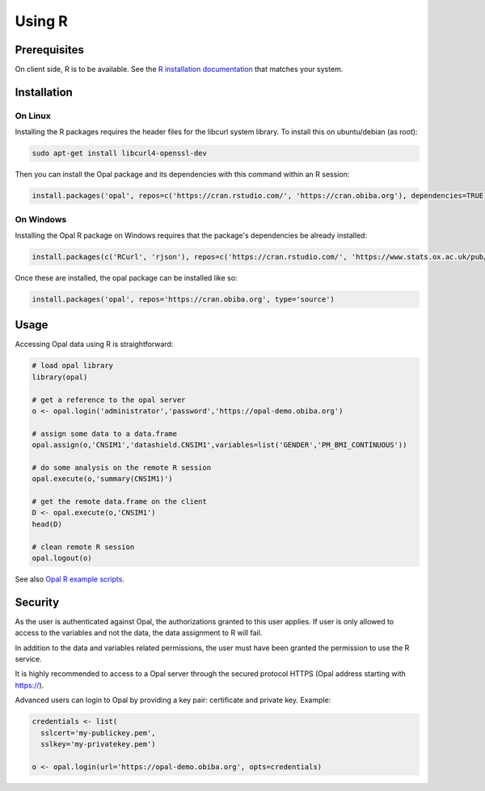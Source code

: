 Using R
=======

Prerequisites
-------------

On client side, R is to be available. See the `R installation documentation <https://www.r-project.org/>`_ that matches your system.

Installation
------------

On Linux
~~~~~~~~

Installing the R packages requires the header files for the libcurl system library. To install this on ubuntu/debian (as root):

.. code-block:: bash

  sudo apt-get install libcurl4-openssl-dev

Then you can install the Opal package and its dependencies with this command within an R session:

.. code-block:: r

  install.packages('opal', repos=c('https://cran.rstudio.com/', 'https://cran.obiba.org'), dependencies=TRUE)

On Windows
~~~~~~~~~~

Installing the Opal R package on Windows requires that the package's dependencies be already installed:

.. code-block:: r

  install.packages(c('RCurl', 'rjson'), repos=c('https://cran.rstudio.com/', 'https://www.stats.ox.ac.uk/pub/RWin/'))

Once these are installed, the opal package can be installed like so:

.. code-block:: r

  install.packages('opal', repos='https://cran.obiba.org', type='source')

Usage
-----

Accessing Opal data using R is straightforward:

.. code-block:: r

  # load opal library
  library(opal)

  # get a reference to the opal server
  o <- opal.login('administrator','password','https://opal-demo.obiba.org')

  # assign some data to a data.frame
  opal.assign(o,'CNSIM1','datashield.CNSIM1',variables=list('GENDER','PM_BMI_CONTINUOUS'))

  # do some analysis on the remote R session
  opal.execute(o,'summary(CNSIM1)')

  # get the remote data.frame on the client
  D <- opal.execute(o,'CNSIM1')
  head(D)

  # clean remote R session
  opal.logout(o)

See also `Opal R example scripts <https://github.com/datashield/opal/tree/master/inst/examples>`_.

Security
--------

As the user is authenticated against Opal, the authorizations granted to this user applies. If user is only allowed to access to the variables and not the data, the data assignment to R will fail.

In addition to the data and variables related permissions, the user must have been granted the permission to use the R service.

It is highly recommended to access to a Opal server through the secured protocol HTTPS (Opal address starting with https://).

Advanced users can login to Opal by providing a key pair: certificate and private key. Example:

.. code-block:: r

  credentials <- list(
    sslcert='my-publickey.pem',
    sslkey='my-privatekey.pem')

  o <- opal.login(url='https://opal-demo.obiba.org', opts=credentials)
